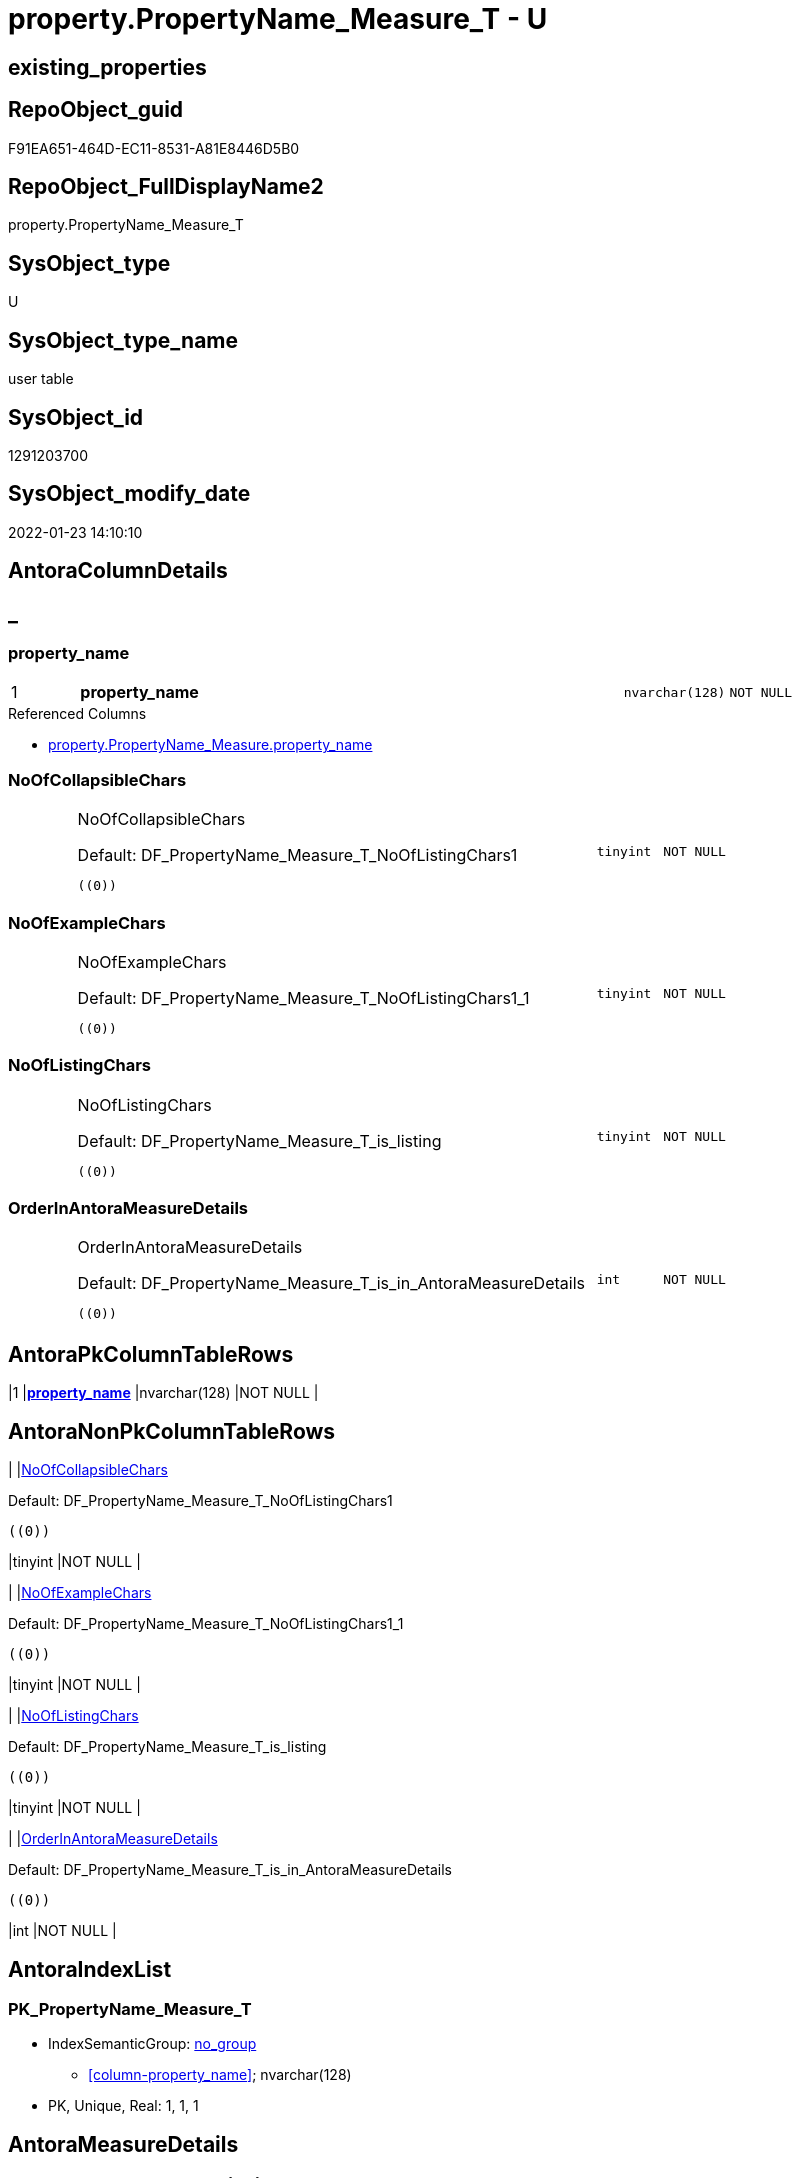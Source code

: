 // tag::HeaderFullDisplayName[]
= property.PropertyName_Measure_T - U
// end::HeaderFullDisplayName[]

== existing_properties

// tag::existing_properties[]

:ExistsProperty--antorareferencedlist:
:ExistsProperty--antorareferencinglist:
:ExistsProperty--has_history:
:ExistsProperty--has_history_columns:
:ExistsProperty--inheritancetype:
:ExistsProperty--is_persistence:
:ExistsProperty--is_persistence_check_duplicate_per_pk:
:ExistsProperty--is_persistence_check_for_empty_source:
:ExistsProperty--is_persistence_delete_changed:
:ExistsProperty--is_persistence_delete_missing:
:ExistsProperty--is_persistence_insert:
:ExistsProperty--is_persistence_truncate:
:ExistsProperty--is_persistence_update_changed:
:ExistsProperty--is_repo_managed:
:ExistsProperty--is_ssas:
:ExistsProperty--persistence_source_repoobject_fullname:
:ExistsProperty--persistence_source_repoobject_fullname2:
:ExistsProperty--persistence_source_repoobject_guid:
:ExistsProperty--persistence_source_repoobject_xref:
:ExistsProperty--pk_index_guid:
:ExistsProperty--pk_indexpatterncolumndatatype:
:ExistsProperty--pk_indexpatterncolumnname:
:ExistsProperty--referencedobjectlist:
:ExistsProperty--usp_persistence_repoobject_guid:
:ExistsProperty--FK:
:ExistsProperty--AntoraIndexList:
:ExistsProperty--Columns:
// end::existing_properties[]

== RepoObject_guid

// tag::RepoObject_guid[]
F91EA651-464D-EC11-8531-A81E8446D5B0
// end::RepoObject_guid[]

== RepoObject_FullDisplayName2

// tag::RepoObject_FullDisplayName2[]
property.PropertyName_Measure_T
// end::RepoObject_FullDisplayName2[]

== SysObject_type

// tag::SysObject_type[]
U 
// end::SysObject_type[]

== SysObject_type_name

// tag::SysObject_type_name[]
user table
// end::SysObject_type_name[]

== SysObject_id

// tag::SysObject_id[]
1291203700
// end::SysObject_id[]

== SysObject_modify_date

// tag::SysObject_modify_date[]
2022-01-23 14:10:10
// end::SysObject_modify_date[]

== AntoraColumnDetails

// tag::AntoraColumnDetails[]
[discrete]
== _


[#column-propertyunderlinename]
=== property_name

[cols="d,8a,m,m,m"]
|===
|1
|*property_name*
|nvarchar(128)
|NOT NULL
|
|===

.Referenced Columns
--
* xref:property.propertyname_measure.adoc#column-propertyunderlinename[+property.PropertyName_Measure.property_name+]
--


[#column-noofcollapsiblechars]
=== NoOfCollapsibleChars

[cols="d,8a,m,m,m"]
|===
|
|NoOfCollapsibleChars

.Default: DF_PropertyName_Measure_T_NoOfListingChars1
[source,sql]
----
((0))
----


|tinyint
|NOT NULL
|
|===


[#column-noofexamplechars]
=== NoOfExampleChars

[cols="d,8a,m,m,m"]
|===
|
|NoOfExampleChars

.Default: DF_PropertyName_Measure_T_NoOfListingChars1_1
[source,sql]
----
((0))
----


|tinyint
|NOT NULL
|
|===


[#column-nooflistingchars]
=== NoOfListingChars

[cols="d,8a,m,m,m"]
|===
|
|NoOfListingChars

.Default: DF_PropertyName_Measure_T_is_listing
[source,sql]
----
((0))
----


|tinyint
|NOT NULL
|
|===


[#column-orderinantorameasuredetails]
=== OrderInAntoraMeasureDetails

[cols="d,8a,m,m,m"]
|===
|
|OrderInAntoraMeasureDetails

.Default: DF_PropertyName_Measure_T_is_in_AntoraMeasureDetails
[source,sql]
----
((0))
----


|int
|NOT NULL
|
|===


// end::AntoraColumnDetails[]

== AntoraPkColumnTableRows

// tag::AntoraPkColumnTableRows[]
|1
|*<<column-propertyunderlinename>>*
|nvarchar(128)
|NOT NULL
|





// end::AntoraPkColumnTableRows[]

== AntoraNonPkColumnTableRows

// tag::AntoraNonPkColumnTableRows[]

|
|<<column-noofcollapsiblechars>>

.Default: DF_PropertyName_Measure_T_NoOfListingChars1
[source,sql]
----
((0))
----


|tinyint
|NOT NULL
|

|
|<<column-noofexamplechars>>

.Default: DF_PropertyName_Measure_T_NoOfListingChars1_1
[source,sql]
----
((0))
----


|tinyint
|NOT NULL
|

|
|<<column-nooflistingchars>>

.Default: DF_PropertyName_Measure_T_is_listing
[source,sql]
----
((0))
----


|tinyint
|NOT NULL
|

|
|<<column-orderinantorameasuredetails>>

.Default: DF_PropertyName_Measure_T_is_in_AntoraMeasureDetails
[source,sql]
----
((0))
----


|int
|NOT NULL
|

// end::AntoraNonPkColumnTableRows[]

== AntoraIndexList

// tag::AntoraIndexList[]

[#index-pkunderlinepropertynameunderlinemeasureunderlinet]
=== PK_PropertyName_Measure_T

* IndexSemanticGroup: xref:other/indexsemanticgroup.adoc#startbnoblankgroupendb[no_group]
+
--
* <<column-property_name>>; nvarchar(128)
--
* PK, Unique, Real: 1, 1, 1

// end::AntoraIndexList[]

== AntoraMeasureDetails

// tag::AntoraMeasureDetails[]

// end::AntoraMeasureDetails[]

== AntoraMeasureDescriptions



== AntoraParameterList

// tag::AntoraParameterList[]

// end::AntoraParameterList[]

== AntoraXrefCulturesList

// tag::AntoraXrefCulturesList[]
* xref:dhw:sqldb:property.propertyname_measure_t.adoc[] - 
// end::AntoraXrefCulturesList[]

== cultures_count

// tag::cultures_count[]
1
// end::cultures_count[]

== Other tags

source: property.RepoObjectProperty_cross As rop_cross


=== additional_reference_csv

// tag::additional_reference_csv[]

// end::additional_reference_csv[]


=== AdocUspSteps

// tag::adocuspsteps[]

// end::adocuspsteps[]


=== AntoraReferencedList

// tag::antorareferencedlist[]
* xref:dhw:sqldb:property.propertyname_measure.adoc[]
// end::antorareferencedlist[]


=== AntoraReferencingList

// tag::antorareferencinglist[]
* xref:dhw:sqldb:docs.measure_measurepropertylist.adoc[]
* xref:dhw:sqldb:property.usp_persist_propertyname_measure_t.adoc[]
// end::antorareferencinglist[]


=== Description

// tag::description[]

// end::description[]


=== exampleUsage

// tag::exampleusage[]

// end::exampleusage[]


=== exampleUsage_2

// tag::exampleusage_2[]

// end::exampleusage_2[]


=== exampleUsage_3

// tag::exampleusage_3[]

// end::exampleusage_3[]


=== exampleUsage_4

// tag::exampleusage_4[]

// end::exampleusage_4[]


=== exampleUsage_5

// tag::exampleusage_5[]

// end::exampleusage_5[]


=== exampleWrong_Usage

// tag::examplewrong_usage[]

// end::examplewrong_usage[]


=== has_execution_plan_issue

// tag::has_execution_plan_issue[]

// end::has_execution_plan_issue[]


=== has_get_referenced_issue

// tag::has_get_referenced_issue[]

// end::has_get_referenced_issue[]


=== has_history

// tag::has_history[]
0
// end::has_history[]


=== has_history_columns

// tag::has_history_columns[]
0
// end::has_history_columns[]


=== InheritanceType

// tag::inheritancetype[]
13
// end::inheritancetype[]


=== is_persistence

// tag::is_persistence[]
1
// end::is_persistence[]


=== is_persistence_check_duplicate_per_pk

// tag::is_persistence_check_duplicate_per_pk[]
0
// end::is_persistence_check_duplicate_per_pk[]


=== is_persistence_check_for_empty_source

// tag::is_persistence_check_for_empty_source[]
0
// end::is_persistence_check_for_empty_source[]


=== is_persistence_delete_changed

// tag::is_persistence_delete_changed[]
0
// end::is_persistence_delete_changed[]


=== is_persistence_delete_missing

// tag::is_persistence_delete_missing[]
0
// end::is_persistence_delete_missing[]


=== is_persistence_insert

// tag::is_persistence_insert[]
1
// end::is_persistence_insert[]


=== is_persistence_truncate

// tag::is_persistence_truncate[]
0
// end::is_persistence_truncate[]


=== is_persistence_update_changed

// tag::is_persistence_update_changed[]
0
// end::is_persistence_update_changed[]


=== is_repo_managed

// tag::is_repo_managed[]
0
// end::is_repo_managed[]


=== is_ssas

// tag::is_ssas[]
0
// end::is_ssas[]


=== microsoft_database_tools_support

// tag::microsoft_database_tools_support[]

// end::microsoft_database_tools_support[]


=== MS_Description

// tag::ms_description[]

// end::ms_description[]


=== persistence_source_RepoObject_fullname

// tag::persistence_source_repoobject_fullname[]
[property].[PropertyName_Measure]
// end::persistence_source_repoobject_fullname[]


=== persistence_source_RepoObject_fullname2

// tag::persistence_source_repoobject_fullname2[]
property.PropertyName_Measure
// end::persistence_source_repoobject_fullname2[]


=== persistence_source_RepoObject_guid

// tag::persistence_source_repoobject_guid[]
F81EA651-464D-EC11-8531-A81E8446D5B0
// end::persistence_source_repoobject_guid[]


=== persistence_source_RepoObject_xref

// tag::persistence_source_repoobject_xref[]
xref:property.propertyname_measure.adoc[]
// end::persistence_source_repoobject_xref[]


=== pk_index_guid

// tag::pk_index_guid[]
A3471CF0-464D-EC11-8531-A81E8446D5B0
// end::pk_index_guid[]


=== pk_IndexPatternColumnDatatype

// tag::pk_indexpatterncolumndatatype[]
nvarchar(128)
// end::pk_indexpatterncolumndatatype[]


=== pk_IndexPatternColumnName

// tag::pk_indexpatterncolumnname[]
property_name
// end::pk_indexpatterncolumnname[]


=== pk_IndexSemanticGroup

// tag::pk_indexsemanticgroup[]

// end::pk_indexsemanticgroup[]


=== ReferencedObjectList

// tag::referencedobjectlist[]
* [property].[PropertyName_Measure]
// end::referencedobjectlist[]


=== usp_persistence_RepoObject_guid

// tag::usp_persistence_repoobject_guid[]
2C8D889D-3250-EC11-8532-A81E8446D5B0
// end::usp_persistence_repoobject_guid[]


=== UspExamples

// tag::uspexamples[]

// end::uspexamples[]


=== uspgenerator_usp_id

// tag::uspgenerator_usp_id[]

// end::uspgenerator_usp_id[]


=== UspParameters

// tag::uspparameters[]

// end::uspparameters[]

== Boolean Attributes

source: property.RepoObjectProperty WHERE property_int = 1

// tag::boolean_attributes[]

:is_persistence:
:is_persistence_insert:

// end::boolean_attributes[]

== PlantUML diagrams

=== PlantUML Entity

// tag::puml_entity[]
[plantuml, entity-{docname}, svg, subs=macros]
....
'Left to right direction
top to bottom direction
hide circle
'avoide "." issues:
set namespaceSeparator none


skinparam class {
  BackgroundColor White
  BackgroundColor<<FN>> Yellow
  BackgroundColor<<FS>> Yellow
  BackgroundColor<<FT>> LightGray
  BackgroundColor<<IF>> Yellow
  BackgroundColor<<IS>> Yellow
  BackgroundColor<<P>>  Aqua
  BackgroundColor<<PC>> Aqua
  BackgroundColor<<SN>> Yellow
  BackgroundColor<<SO>> SlateBlue
  BackgroundColor<<TF>> LightGray
  BackgroundColor<<TR>> Tomato
  BackgroundColor<<U>>  White
  BackgroundColor<<V>>  WhiteSmoke
  BackgroundColor<<X>>  Aqua
  BackgroundColor<<external>> AliceBlue
}


entity "puml-link:dhw:sqldb:property.propertyname_measure_t.adoc[]" as property.PropertyName_Measure_T << U >> {
  **property_name** : (nvarchar(128))
  - NoOfCollapsibleChars : (tinyint)
  - NoOfExampleChars : (tinyint)
  - NoOfListingChars : (tinyint)
  - OrderInAntoraMeasureDetails : (int)
  --
}
....

// end::puml_entity[]

=== PlantUML Entity 1 1 FK

// tag::puml_entity_1_1_fk[]
[plantuml, entity_1_1_fk-{docname}, svg, subs=macros]
....
@startuml
left to right direction
'top to bottom direction
hide circle
'avoide "." issues:
set namespaceSeparator none


skinparam class {
  BackgroundColor White
  BackgroundColor<<FN>> Yellow
  BackgroundColor<<FS>> Yellow
  BackgroundColor<<FT>> LightGray
  BackgroundColor<<IF>> Yellow
  BackgroundColor<<IS>> Yellow
  BackgroundColor<<P>>  Aqua
  BackgroundColor<<PC>> Aqua
  BackgroundColor<<SN>> Yellow
  BackgroundColor<<SO>> SlateBlue
  BackgroundColor<<TF>> LightGray
  BackgroundColor<<TR>> Tomato
  BackgroundColor<<U>>  White
  BackgroundColor<<V>>  WhiteSmoke
  BackgroundColor<<X>>  Aqua
  BackgroundColor<<external>> AliceBlue
}


entity "puml-link:dhw:sqldb:property.propertyname_measure_t.adoc[]" as property.PropertyName_Measure_T << U >> {
**PK_PropertyName_Measure_T**

..
property_name; nvarchar(128)
}



footer The diagram is interactive and contains links.

@enduml
....

// end::puml_entity_1_1_fk[]

=== PlantUML 1 1 ObjectRef

// tag::puml_entity_1_1_objectref[]
[plantuml, entity_1_1_objectref-{docname}, svg, subs=macros]
....
@startuml
left to right direction
'top to bottom direction
hide circle
'avoide "." issues:
set namespaceSeparator none


skinparam class {
  BackgroundColor White
  BackgroundColor<<FN>> Yellow
  BackgroundColor<<FS>> Yellow
  BackgroundColor<<FT>> LightGray
  BackgroundColor<<IF>> Yellow
  BackgroundColor<<IS>> Yellow
  BackgroundColor<<P>>  Aqua
  BackgroundColor<<PC>> Aqua
  BackgroundColor<<SN>> Yellow
  BackgroundColor<<SO>> SlateBlue
  BackgroundColor<<TF>> LightGray
  BackgroundColor<<TR>> Tomato
  BackgroundColor<<U>>  White
  BackgroundColor<<V>>  WhiteSmoke
  BackgroundColor<<X>>  Aqua
  BackgroundColor<<external>> AliceBlue
}


entity "puml-link:dhw:sqldb:docs.measure_measurepropertylist.adoc[]" as docs.Measure_MeasurePropertyList << V >> {
  --
}

entity "puml-link:dhw:sqldb:property.propertyname_measure.adoc[]" as property.PropertyName_Measure << V >> {
  **property_name** : (nvarchar(128))
  --
}

entity "puml-link:dhw:sqldb:property.propertyname_measure_t.adoc[]" as property.PropertyName_Measure_T << U >> {
  **property_name** : (nvarchar(128))
  --
}

entity "puml-link:dhw:sqldb:property.usp_persist_propertyname_measure_t.adoc[]" as property.usp_PERSIST_PropertyName_Measure_T << P >> {
  --
}

property.PropertyName_Measure <.. property.PropertyName_Measure_T
property.PropertyName_Measure_T <.. property.usp_PERSIST_PropertyName_Measure_T
property.PropertyName_Measure_T <.. docs.Measure_MeasurePropertyList

footer The diagram is interactive and contains links.

@enduml
....

// end::puml_entity_1_1_objectref[]

=== PlantUML 30 0 ObjectRef

// tag::puml_entity_30_0_objectref[]
[plantuml, entity_30_0_objectref-{docname}, svg, subs=macros]
....
@startuml
'Left to right direction
top to bottom direction
hide circle
'avoide "." issues:
set namespaceSeparator none


skinparam class {
  BackgroundColor White
  BackgroundColor<<FN>> Yellow
  BackgroundColor<<FS>> Yellow
  BackgroundColor<<FT>> LightGray
  BackgroundColor<<IF>> Yellow
  BackgroundColor<<IS>> Yellow
  BackgroundColor<<P>>  Aqua
  BackgroundColor<<PC>> Aqua
  BackgroundColor<<SN>> Yellow
  BackgroundColor<<SO>> SlateBlue
  BackgroundColor<<TF>> LightGray
  BackgroundColor<<TR>> Tomato
  BackgroundColor<<U>>  White
  BackgroundColor<<V>>  WhiteSmoke
  BackgroundColor<<X>>  Aqua
  BackgroundColor<<external>> AliceBlue
}


entity "puml-link:dhw:sqldb:property.measureproperty.adoc[]" as property.MeasureProperty << U >> {
  - **Measure_guid** : (uniqueidentifier)
  - **property_name** : (nvarchar(128))
  --
}

entity "puml-link:dhw:sqldb:property.propertyname_measure.adoc[]" as property.PropertyName_Measure << V >> {
  **property_name** : (nvarchar(128))
  --
}

entity "puml-link:dhw:sqldb:property.propertyname_measure_t.adoc[]" as property.PropertyName_Measure_T << U >> {
  **property_name** : (nvarchar(128))
  --
}

property.MeasureProperty <.. property.PropertyName_Measure
property.PropertyName_Measure <.. property.PropertyName_Measure_T

footer The diagram is interactive and contains links.

@enduml
....

// end::puml_entity_30_0_objectref[]

=== PlantUML 0 30 ObjectRef

// tag::puml_entity_0_30_objectref[]
[plantuml, entity_0_30_objectref-{docname}, svg, subs=macros]
....
@startuml
'Left to right direction
top to bottom direction
hide circle
'avoide "." issues:
set namespaceSeparator none


skinparam class {
  BackgroundColor White
  BackgroundColor<<FN>> Yellow
  BackgroundColor<<FS>> Yellow
  BackgroundColor<<FT>> LightGray
  BackgroundColor<<IF>> Yellow
  BackgroundColor<<IS>> Yellow
  BackgroundColor<<P>>  Aqua
  BackgroundColor<<PC>> Aqua
  BackgroundColor<<SN>> Yellow
  BackgroundColor<<SO>> SlateBlue
  BackgroundColor<<TF>> LightGray
  BackgroundColor<<TR>> Tomato
  BackgroundColor<<U>>  White
  BackgroundColor<<V>>  WhiteSmoke
  BackgroundColor<<X>>  Aqua
  BackgroundColor<<external>> AliceBlue
}


entity "puml-link:dhw:sqldb:docs.antoranavlistpage_by_schema.adoc[]" as docs.AntoraNavListPage_by_schema << V >> {
  --
}

entity "puml-link:dhw:sqldb:docs.ftv_repoobject_reference_plantuml_entityreflist.adoc[]" as docs.ftv_RepoObject_Reference_PlantUml_EntityRefList << IF >> {
  --
}

entity "puml-link:dhw:sqldb:docs.measure_measurepropertylist.adoc[]" as docs.Measure_MeasurePropertyList << V >> {
  --
}

entity "puml-link:dhw:sqldb:docs.objectrefcyclic.adoc[]" as docs.ObjectRefCyclic << V >> {
  --
}

entity "puml-link:dhw:sqldb:docs.objectrefcyclic_entitylist.adoc[]" as docs.ObjectRefCyclic_EntityList << V >> {
  --
}

entity "puml-link:dhw:sqldb:docs.repoobject_adoc.adoc[]" as docs.RepoObject_Adoc << V >> {
  --
}

entity "puml-link:dhw:sqldb:docs.repoobject_adoc_t.adoc[]" as docs.RepoObject_Adoc_T << U >> {
  - **RepoObject_guid** : (uniqueidentifier)
  - **cultures_name** : (nvarchar(10))
  --
}

entity "puml-link:dhw:sqldb:docs.repoobject_measurelist.adoc[]" as docs.RepoObject_MeasureList << V >> {
  **RepoObject_guid** : (uniqueidentifier)
  **cultures_name** : (nvarchar(10))
  --
}

entity "puml-link:dhw:sqldb:docs.repoobject_plantuml.adoc[]" as docs.RepoObject_Plantuml << V >> {
  - **RepoObject_guid** : (uniqueidentifier)
  **cultures_name** : (nvarchar(10))
  --
}

entity "puml-link:dhw:sqldb:docs.repoobject_plantuml_entity.adoc[]" as docs.RepoObject_Plantuml_Entity << V >> {
  --
}

entity "puml-link:dhw:sqldb:docs.repoobject_plantuml_entity_t.adoc[]" as docs.RepoObject_Plantuml_Entity_T << U >> {
  - **RepoObject_guid** : (uniqueidentifier)
  - **cultures_name** : (nvarchar(10))
  --
}

entity "puml-link:dhw:sqldb:docs.repoobject_plantuml_pumlentityfklist.adoc[]" as docs.RepoObject_PlantUml_PumlEntityFkList << V >> {
  **RepoObject_guid** : (uniqueidentifier)
  --
}

entity "puml-link:dhw:sqldb:docs.repoobject_plantuml_t.adoc[]" as docs.RepoObject_Plantuml_T << U >> {
  - **RepoObject_guid** : (uniqueidentifier)
  **cultures_name** : (nvarchar(10))
  --
}

entity "puml-link:dhw:sqldb:docs.schema_entitylist.adoc[]" as docs.Schema_EntityList << V >> {
  - **RepoObject_schema_name** : (nvarchar(128))
  - **cultures_name** : (nvarchar(10))
  --
}

entity "puml-link:dhw:sqldb:docs.schema_puml.adoc[]" as docs.Schema_puml << V >> {
  - **RepoSchema_guid** : (uniqueidentifier)
  **cultures_name** : (nvarchar(10))
  --
}

entity "puml-link:dhw:sqldb:docs.usp_antoraexport.adoc[]" as docs.usp_AntoraExport << P >> {
  --
}

entity "puml-link:dhw:sqldb:docs.usp_antoraexport_objectpartialscontent.adoc[]" as docs.usp_AntoraExport_ObjectPartialsContent << P >> {
  --
}

entity "puml-link:dhw:sqldb:docs.usp_antoraexport_objectpuml.adoc[]" as docs.usp_AntoraExport_ObjectPuml << P >> {
  --
}

entity "puml-link:dhw:sqldb:docs.usp_persist_repoobject_adoc_t.adoc[]" as docs.usp_PERSIST_RepoObject_Adoc_T << P >> {
  --
}

entity "puml-link:dhw:sqldb:docs.usp_persist_repoobject_plantuml_entity_t.adoc[]" as docs.usp_PERSIST_RepoObject_Plantuml_Entity_T << P >> {
  --
}

entity "puml-link:dhw:sqldb:docs.usp_persist_repoobject_plantuml_t.adoc[]" as docs.usp_PERSIST_RepoObject_Plantuml_T << P >> {
  --
}

entity "puml-link:dhw:sqldb:property.propertyname_measure_t.adoc[]" as property.PropertyName_Measure_T << U >> {
  **property_name** : (nvarchar(128))
  --
}

entity "puml-link:dhw:sqldb:property.usp_persist_propertyname_measure_t.adoc[]" as property.usp_PERSIST_PropertyName_Measure_T << P >> {
  --
}

entity "puml-link:dhw:sqldb:repo.usp_main.adoc[]" as repo.usp_main << P >> {
  --
}

docs.ftv_RepoObject_Reference_PlantUml_EntityRefList <.. docs.RepoObject_Plantuml
docs.Measure_MeasurePropertyList <.. docs.RepoObject_MeasureList
docs.ObjectRefCyclic_EntityList <.. docs.ObjectRefCyclic
docs.RepoObject_Adoc <.. docs.usp_PERSIST_RepoObject_Adoc_T
docs.RepoObject_Adoc <.. docs.RepoObject_Adoc_T
docs.REpoObject_Adoc_T <.. docs.usp_PERSIST_RepoObject_Adoc_T
docs.RepoObject_MeasureList <.. docs.RepoObject_Adoc
docs.RepoObject_MeasureList <.. docs.RepoObject_Plantuml_Entity
docs.RepoObject_Plantuml <.. docs.RepoObject_Plantuml_T
docs.RepoObject_Plantuml <.. docs.usp_PERSIST_RepoObject_Plantuml_T
docs.RepoObject_Plantuml_Entity <.. docs.usp_PERSIST_RepoObject_Plantuml_Entity_T
docs.RepoObject_Plantuml_Entity <.. docs.RepoObject_Plantuml_Entity_T
docs.RepoObject_Plantuml_Entity_T <.. docs.RepoObject_Adoc
docs.RepoObject_Plantuml_Entity_T <.. docs.ObjectRefCyclic_EntityList
docs.RepoObject_Plantuml_Entity_T <.. docs.RepoObject_PlantUml_PumlEntityFkList
docs.RepoObject_Plantuml_Entity_T <.. docs.ftv_RepoObject_Reference_PlantUml_EntityRefList
docs.RepoObject_Plantuml_Entity_T <.. docs.usp_PERSIST_RepoObject_Plantuml_Entity_T
docs.RepoObject_Plantuml_Entity_T <.. docs.Schema_EntityList
docs.RepoObject_PlantUml_PumlEntityFkList <.. docs.RepoObject_Plantuml
docs.RepoObject_Plantuml_T <.. docs.RepoObject_Adoc
docs.RepoObject_Plantuml_T <.. docs.usp_PERSIST_RepoObject_Plantuml_T
docs.Schema_EntityList <.. docs.Schema_puml
docs.Schema_puml <.. docs.AntoraNavListPage_by_schema
docs.usp_AntoraExport_ObjectPartialsContent <.. docs.usp_AntoraExport
docs.usp_AntoraExport_ObjectPuml <.. docs.usp_AntoraExport
docs.usp_PERSIST_RepoObject_Adoc_T <.. docs.usp_AntoraExport_ObjectPartialsContent
docs.usp_PERSIST_RepoObject_Plantuml_Entity_T <.. docs.usp_AntoraExport_ObjectPuml
docs.usp_PERSIST_RepoObject_Plantuml_T <.. docs.usp_AntoraExport_ObjectPuml
property.PropertyName_Measure_T <.. property.usp_PERSIST_PropertyName_Measure_T
property.PropertyName_Measure_T <.. docs.Measure_MeasurePropertyList
property.usp_PERSIST_PropertyName_Measure_T <.. repo.usp_main

footer The diagram is interactive and contains links.

@enduml
....

// end::puml_entity_0_30_objectref[]

=== PlantUML 1 1 ColumnRef

// tag::puml_entity_1_1_colref[]
[plantuml, entity_1_1_colref-{docname}, svg, subs=macros]
....
@startuml
left to right direction
'top to bottom direction
hide circle
'avoide "." issues:
set namespaceSeparator none


skinparam class {
  BackgroundColor White
  BackgroundColor<<FN>> Yellow
  BackgroundColor<<FS>> Yellow
  BackgroundColor<<FT>> LightGray
  BackgroundColor<<IF>> Yellow
  BackgroundColor<<IS>> Yellow
  BackgroundColor<<P>>  Aqua
  BackgroundColor<<PC>> Aqua
  BackgroundColor<<SN>> Yellow
  BackgroundColor<<SO>> SlateBlue
  BackgroundColor<<TF>> LightGray
  BackgroundColor<<TR>> Tomato
  BackgroundColor<<U>>  White
  BackgroundColor<<V>>  WhiteSmoke
  BackgroundColor<<X>>  Aqua
  BackgroundColor<<external>> AliceBlue
}


entity "puml-link:dhw:sqldb:docs.measure_measurepropertylist.adoc[]" as docs.Measure_MeasurePropertyList << V >> {
  - Measure_guid : (uniqueidentifier)
  MeasurePropertyList : (nvarchar(max))
  - MeasurePropertyTable : (nvarchar(max))
  --
}

entity "puml-link:dhw:sqldb:property.propertyname_measure.adoc[]" as property.PropertyName_Measure << V >> {
  **property_name** : (nvarchar(128))
  --
}

entity "puml-link:dhw:sqldb:property.propertyname_measure_t.adoc[]" as property.PropertyName_Measure_T << U >> {
  **property_name** : (nvarchar(128))
  - NoOfCollapsibleChars : (tinyint)
  - NoOfExampleChars : (tinyint)
  - NoOfListingChars : (tinyint)
  - OrderInAntoraMeasureDetails : (int)
  --
}

entity "puml-link:dhw:sqldb:property.usp_persist_propertyname_measure_t.adoc[]" as property.usp_PERSIST_PropertyName_Measure_T << P >> {
  --
}

property.PropertyName_Measure <.. property.PropertyName_Measure_T
property.PropertyName_Measure_T <.. property.usp_PERSIST_PropertyName_Measure_T
property.PropertyName_Measure_T <.. docs.Measure_MeasurePropertyList
"property.PropertyName_Measure::property_name" <-- "property.PropertyName_Measure_T::property_name"

footer The diagram is interactive and contains links.

@enduml
....

// end::puml_entity_1_1_colref[]


== sql_modules_definition

// tag::sql_modules_definition[]
[%collapsible]
=======
[source,sql,numbered,indent=0]
----

----
=======
// end::sql_modules_definition[]


